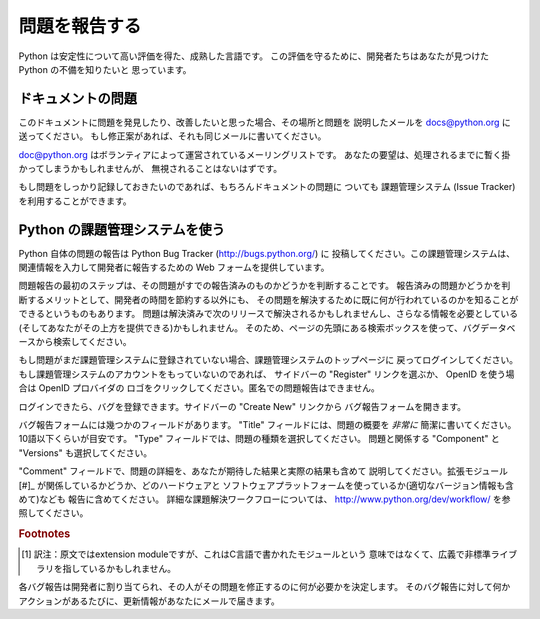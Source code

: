 .. _reporting-bugs:

****************
 問題を報告する
****************

Python は安定性について高い評価を得た、成熟した言語です。
この評価を守るために、開発者たちはあなたが見つけた Python の不備を知りたいと
思っています。

ドキュメントの問題
==================
..
   If you find a bug in this documentation or would like to propose an improvement,
   please send an e-mail to docs@python.org describing the bug and where you found
   it.  If you have a suggestion how to fix it, include that as well.

このドキュメントに問題を発見したり、改善したいと思った場合、その場所と問題を
説明したメールを docs@python.org に送ってください。
もし修正案があれば、それも同じメールに書いてください。

..
   docs@python.org is a mailing list run by volunteers; your request will be
   noticed, even if it takes a while to be processed.

doc@python.org はボランティアによって運営されているメーリングリストです。
あなたの要望は、処理されるまでに暫く掛かってしまうかもしれませんが、
無視されることはないはずです。

..
   Of course, if you want a more persistent record of your issue, you can use the
   issue tracker for documentation bugs as well.

もし問題をしっかり記録しておきたいのであれば、もちろんドキュメントの問題に
ついても 課題管理システム (Issue Tracker) を利用することができます。


.. Using the Python issue tracker

Python の課題管理システムを使う
================================

Python 自体の問題の報告は Python Bug Tracker (http://bugs.python.org/) に
投稿してください。この課題管理システムは、関連情報を入力して開発者に報告するための
Web フォームを提供しています。

問題報告の最初のステップは、その問題がすでの報告済みのものかどうかを判断することです。
報告済みの問題かどうかを判断するメリットとして、開発者の時間を節約する以外にも、
その問題を解決するために既に何が行われているのかを知ることができるというものもあります。
問題は解決済みで次のリリースで解決されるかもしれませんし、さらなる情報を必要としている
(そしてあなたがその上方を提供できる)かもしれません。
そのため、ページの先頭にある検索ボックスを使って、バグデータベースから検索してください。

もし問題がまだ課題管理システムに登録されていない場合、課題管理システムのトップページに
戻ってログインしてください。もし課題管理システムのアカウントをもっていないのであれば、
サイドバーの "Register" リンクを選ぶか、 OpenID を使う場合は OpenID プロバイダの
ロゴをクリックしてください。匿名での問題報告はできません。

ログインできたら、バグを登録できます。サイドバーの "Create New" リンクから
バグ報告フォームを開きます。

バグ報告フォームには幾つかのフィールドがあります。
"Title" フィールドには、問題の概要を *非常に* 簡潔に書いてください。
10語以下くらいが目安です。 "Type" フィールドでは、問題の種類を選択してください。
問題と関係する "Component" と "Versions" も選択してください。

"Comment" フィールドで、問題の詳細を、あなたが期待した結果と実際の結果も含めて
説明してください。拡張モジュール[#]_ が関係しているかどうか、どのハードウェアと
ソフトウェアプラットフォームを使っているか(適切なバージョン情報も含めて)なども
報告に含めてください。
詳細な課題解決ワークフローについては、 http://www.python.org/dev/workflow/
を参照してください。

.. rubric:: Footnotes

.. [#] 訳注：原文ではextension moduleですが、これはC言語で書かれたモジュールという
       意味ではなくて、広義で非標準ライブラリを指しているかもしれません。

各バグ報告は開発者に割り当てられ、その人がその問題を修正するのに何が必要かを決定します。
そのバグ報告に対して何かアクションがあるたびに、更新情報があなたにメールで届きます。


.. seealso::

   `How to Report Bugs Effectively <http://www.chiark.greenend.org.uk/~sgtatham/bugs.html>`_
      有益なバグ報告について詳しく説明した記事です。
      どんな情報が、なぜ有益なのかを説明しています。

   `Bug Writing Guidelines <http://developer.mozilla.org/en/docs/Bug_writing_guidelines>`_
      良いバグ報告を書くための情報です。
      この情報の一部はMozillaプロジェクト独自のものですが、一般的に良いプラクティスを
      解説しています。


